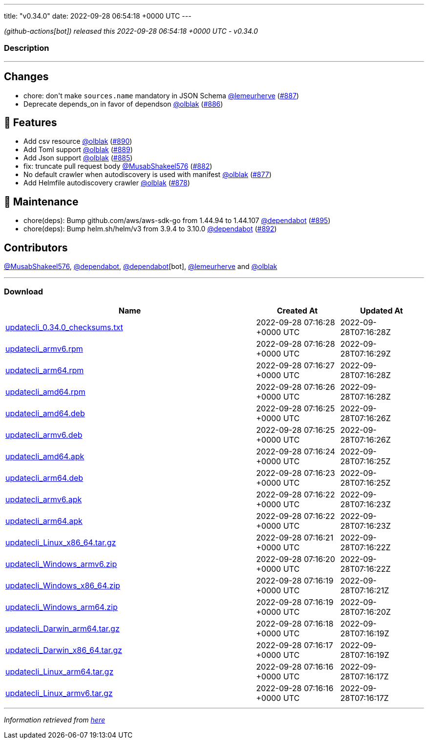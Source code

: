 ---
title: "v0.34.0"
date: 2022-09-28 06:54:18 +0000 UTC
---

// Disclaimer: this file is generated, do not edit it manually.


__ (github-actions[bot]) released this 2022-09-28 06:54:18 +0000 UTC - v0.34.0__


=== Description

---

++++

<h2>Changes</h2>
<ul>
<li>chore: don't make <code>sources.name</code> mandatory in JSON Schema <a class="user-mention notranslate" data-hovercard-type="user" data-hovercard-url="/users/lemeurherve/hovercard" data-octo-click="hovercard-link-click" data-octo-dimensions="link_type:self" href="https://github.com/lemeurherve">@lemeurherve</a> (<a class="issue-link js-issue-link" data-error-text="Failed to load title" data-id="1384261133" data-permission-text="Title is private" data-url="https://github.com/updatecli/updatecli/issues/887" data-hovercard-type="pull_request" data-hovercard-url="/updatecli/updatecli/pull/887/hovercard" href="https://github.com/updatecli/updatecli/pull/887">#887</a>)</li>
<li>Deprecate depends_on in favor of dependson <a class="user-mention notranslate" data-hovercard-type="user" data-hovercard-url="/users/olblak/hovercard" data-octo-click="hovercard-link-click" data-octo-dimensions="link_type:self" href="https://github.com/olblak">@olblak</a> (<a class="issue-link js-issue-link" data-error-text="Failed to load title" data-id="1384197837" data-permission-text="Title is private" data-url="https://github.com/updatecli/updatecli/issues/886" data-hovercard-type="pull_request" data-hovercard-url="/updatecli/updatecli/pull/886/hovercard" href="https://github.com/updatecli/updatecli/pull/886">#886</a>)</li>
</ul>
<h2>🚀 Features</h2>
<ul>
<li>Add csv resource <a class="user-mention notranslate" data-hovercard-type="user" data-hovercard-url="/users/olblak/hovercard" data-octo-click="hovercard-link-click" data-octo-dimensions="link_type:self" href="https://github.com/olblak">@olblak</a> (<a class="issue-link js-issue-link" data-error-text="Failed to load title" data-id="1385120553" data-permission-text="Title is private" data-url="https://github.com/updatecli/updatecli/issues/890" data-hovercard-type="pull_request" data-hovercard-url="/updatecli/updatecli/pull/890/hovercard" href="https://github.com/updatecli/updatecli/pull/890">#890</a>)</li>
<li>Add Toml support <a class="user-mention notranslate" data-hovercard-type="user" data-hovercard-url="/users/olblak/hovercard" data-octo-click="hovercard-link-click" data-octo-dimensions="link_type:self" href="https://github.com/olblak">@olblak</a> (<a class="issue-link js-issue-link" data-error-text="Failed to load title" data-id="1384649665" data-permission-text="Title is private" data-url="https://github.com/updatecli/updatecli/issues/889" data-hovercard-type="pull_request" data-hovercard-url="/updatecli/updatecli/pull/889/hovercard" href="https://github.com/updatecli/updatecli/pull/889">#889</a>)</li>
<li>Add Json support <a class="user-mention notranslate" data-hovercard-type="user" data-hovercard-url="/users/olblak/hovercard" data-octo-click="hovercard-link-click" data-octo-dimensions="link_type:self" href="https://github.com/olblak">@olblak</a> (<a class="issue-link js-issue-link" data-error-text="Failed to load title" data-id="1384156866" data-permission-text="Title is private" data-url="https://github.com/updatecli/updatecli/issues/885" data-hovercard-type="pull_request" data-hovercard-url="/updatecli/updatecli/pull/885/hovercard" href="https://github.com/updatecli/updatecli/pull/885">#885</a>)</li>
<li>fix: truncate pull request body <a class="user-mention notranslate" data-hovercard-type="user" data-hovercard-url="/users/MusabShakeel576/hovercard" data-octo-click="hovercard-link-click" data-octo-dimensions="link_type:self" href="https://github.com/MusabShakeel576">@MusabShakeel576</a> (<a class="issue-link js-issue-link" data-error-text="Failed to load title" data-id="1382760049" data-permission-text="Title is private" data-url="https://github.com/updatecli/updatecli/issues/882" data-hovercard-type="pull_request" data-hovercard-url="/updatecli/updatecli/pull/882/hovercard" href="https://github.com/updatecli/updatecli/pull/882">#882</a>)</li>
<li>No default crawler when autodiscovery is used with manifest <a class="user-mention notranslate" data-hovercard-type="user" data-hovercard-url="/users/olblak/hovercard" data-octo-click="hovercard-link-click" data-octo-dimensions="link_type:self" href="https://github.com/olblak">@olblak</a> (<a class="issue-link js-issue-link" data-error-text="Failed to load title" data-id="1378373506" data-permission-text="Title is private" data-url="https://github.com/updatecli/updatecli/issues/877" data-hovercard-type="pull_request" data-hovercard-url="/updatecli/updatecli/pull/877/hovercard" href="https://github.com/updatecli/updatecli/pull/877">#877</a>)</li>
<li>Add Helmfile autodiscovery crawler <a class="user-mention notranslate" data-hovercard-type="user" data-hovercard-url="/users/olblak/hovercard" data-octo-click="hovercard-link-click" data-octo-dimensions="link_type:self" href="https://github.com/olblak">@olblak</a> (<a class="issue-link js-issue-link" data-error-text="Failed to load title" data-id="1378483197" data-permission-text="Title is private" data-url="https://github.com/updatecli/updatecli/issues/878" data-hovercard-type="pull_request" data-hovercard-url="/updatecli/updatecli/pull/878/hovercard" href="https://github.com/updatecli/updatecli/pull/878">#878</a>)</li>
</ul>
<h2>🧰 Maintenance</h2>
<ul>
<li>chore(deps): Bump github.com/aws/aws-sdk-go from 1.44.94 to 1.44.107 <a class="user-mention notranslate" data-hovercard-type="organization" data-hovercard-url="/orgs/dependabot/hovercard" data-octo-click="hovercard-link-click" data-octo-dimensions="link_type:self" href="https://github.com/dependabot">@dependabot</a> (<a class="issue-link js-issue-link" data-error-text="Failed to load title" data-id="1388453063" data-permission-text="Title is private" data-url="https://github.com/updatecli/updatecli/issues/895" data-hovercard-type="pull_request" data-hovercard-url="/updatecli/updatecli/pull/895/hovercard" href="https://github.com/updatecli/updatecli/pull/895">#895</a>)</li>
<li>chore(deps): Bump helm.sh/helm/v3 from 3.9.4 to 3.10.0 <a class="user-mention notranslate" data-hovercard-type="organization" data-hovercard-url="/orgs/dependabot/hovercard" data-octo-click="hovercard-link-click" data-octo-dimensions="link_type:self" href="https://github.com/dependabot">@dependabot</a> (<a class="issue-link js-issue-link" data-error-text="Failed to load title" data-id="1385874697" data-permission-text="Title is private" data-url="https://github.com/updatecli/updatecli/issues/892" data-hovercard-type="pull_request" data-hovercard-url="/updatecli/updatecli/pull/892/hovercard" href="https://github.com/updatecli/updatecli/pull/892">#892</a>)</li>
</ul>
<h2>Contributors</h2>
<p><a class="user-mention notranslate" data-hovercard-type="user" data-hovercard-url="/users/MusabShakeel576/hovercard" data-octo-click="hovercard-link-click" data-octo-dimensions="link_type:self" href="https://github.com/MusabShakeel576">@MusabShakeel576</a>, <a class="user-mention notranslate" data-hovercard-type="organization" data-hovercard-url="/orgs/dependabot/hovercard" data-octo-click="hovercard-link-click" data-octo-dimensions="link_type:self" href="https://github.com/dependabot">@dependabot</a>, <a class="user-mention notranslate" data-hovercard-type="organization" data-hovercard-url="/orgs/dependabot/hovercard" data-octo-click="hovercard-link-click" data-octo-dimensions="link_type:self" href="https://github.com/dependabot">@dependabot</a>[bot], <a class="user-mention notranslate" data-hovercard-type="user" data-hovercard-url="/users/lemeurherve/hovercard" data-octo-click="hovercard-link-click" data-octo-dimensions="link_type:self" href="https://github.com/lemeurherve">@lemeurherve</a> and <a class="user-mention notranslate" data-hovercard-type="user" data-hovercard-url="/users/olblak/hovercard" data-octo-click="hovercard-link-click" data-octo-dimensions="link_type:self" href="https://github.com/olblak">@olblak</a></p>

++++

---



=== Download

[cols="3,1,1" options="header" frame="all" grid="rows"]
|===
| Name | Created At | Updated At

| link:https://github.com/updatecli/updatecli/releases/download/v0.34.0/updatecli_0.34.0_checksums.txt[updatecli_0.34.0_checksums.txt] | 2022-09-28 07:16:28 +0000 UTC | 2022-09-28T07:16:28Z

| link:https://github.com/updatecli/updatecli/releases/download/v0.34.0/updatecli_armv6.rpm[updatecli_armv6.rpm] | 2022-09-28 07:16:28 +0000 UTC | 2022-09-28T07:16:29Z

| link:https://github.com/updatecli/updatecli/releases/download/v0.34.0/updatecli_arm64.rpm[updatecli_arm64.rpm] | 2022-09-28 07:16:27 +0000 UTC | 2022-09-28T07:16:28Z

| link:https://github.com/updatecli/updatecli/releases/download/v0.34.0/updatecli_amd64.rpm[updatecli_amd64.rpm] | 2022-09-28 07:16:26 +0000 UTC | 2022-09-28T07:16:28Z

| link:https://github.com/updatecli/updatecli/releases/download/v0.34.0/updatecli_amd64.deb[updatecli_amd64.deb] | 2022-09-28 07:16:25 +0000 UTC | 2022-09-28T07:16:26Z

| link:https://github.com/updatecli/updatecli/releases/download/v0.34.0/updatecli_armv6.deb[updatecli_armv6.deb] | 2022-09-28 07:16:25 +0000 UTC | 2022-09-28T07:16:26Z

| link:https://github.com/updatecli/updatecli/releases/download/v0.34.0/updatecli_amd64.apk[updatecli_amd64.apk] | 2022-09-28 07:16:24 +0000 UTC | 2022-09-28T07:16:25Z

| link:https://github.com/updatecli/updatecli/releases/download/v0.34.0/updatecli_arm64.deb[updatecli_arm64.deb] | 2022-09-28 07:16:23 +0000 UTC | 2022-09-28T07:16:25Z

| link:https://github.com/updatecli/updatecli/releases/download/v0.34.0/updatecli_armv6.apk[updatecli_armv6.apk] | 2022-09-28 07:16:22 +0000 UTC | 2022-09-28T07:16:23Z

| link:https://github.com/updatecli/updatecli/releases/download/v0.34.0/updatecli_arm64.apk[updatecli_arm64.apk] | 2022-09-28 07:16:22 +0000 UTC | 2022-09-28T07:16:23Z

| link:https://github.com/updatecli/updatecli/releases/download/v0.34.0/updatecli_Linux_x86_64.tar.gz[updatecli_Linux_x86_64.tar.gz] | 2022-09-28 07:16:21 +0000 UTC | 2022-09-28T07:16:22Z

| link:https://github.com/updatecli/updatecli/releases/download/v0.34.0/updatecli_Windows_armv6.zip[updatecli_Windows_armv6.zip] | 2022-09-28 07:16:20 +0000 UTC | 2022-09-28T07:16:22Z

| link:https://github.com/updatecli/updatecli/releases/download/v0.34.0/updatecli_Windows_x86_64.zip[updatecli_Windows_x86_64.zip] | 2022-09-28 07:16:19 +0000 UTC | 2022-09-28T07:16:21Z

| link:https://github.com/updatecli/updatecli/releases/download/v0.34.0/updatecli_Windows_arm64.zip[updatecli_Windows_arm64.zip] | 2022-09-28 07:16:19 +0000 UTC | 2022-09-28T07:16:20Z

| link:https://github.com/updatecli/updatecli/releases/download/v0.34.0/updatecli_Darwin_arm64.tar.gz[updatecli_Darwin_arm64.tar.gz] | 2022-09-28 07:16:18 +0000 UTC | 2022-09-28T07:16:19Z

| link:https://github.com/updatecli/updatecli/releases/download/v0.34.0/updatecli_Darwin_x86_64.tar.gz[updatecli_Darwin_x86_64.tar.gz] | 2022-09-28 07:16:17 +0000 UTC | 2022-09-28T07:16:19Z

| link:https://github.com/updatecli/updatecli/releases/download/v0.34.0/updatecli_Linux_arm64.tar.gz[updatecli_Linux_arm64.tar.gz] | 2022-09-28 07:16:16 +0000 UTC | 2022-09-28T07:16:17Z

| link:https://github.com/updatecli/updatecli/releases/download/v0.34.0/updatecli_Linux_armv6.tar.gz[updatecli_Linux_armv6.tar.gz] | 2022-09-28 07:16:16 +0000 UTC | 2022-09-28T07:16:17Z

|===


---

__Information retrieved from link:https://github.com/updatecli/updatecli/releases/tag/v0.34.0[here]__

